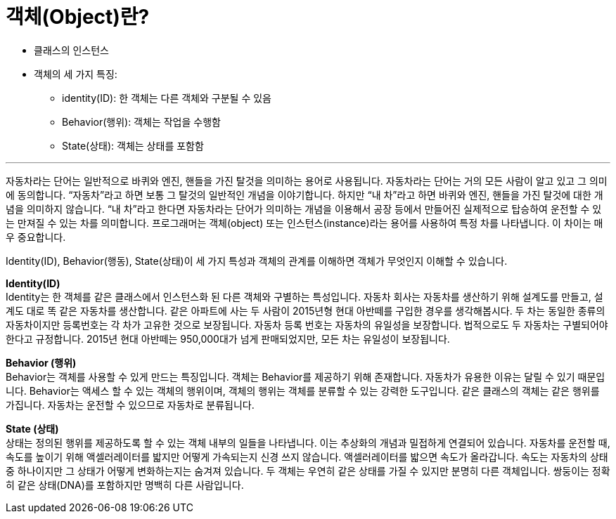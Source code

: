 = 객체(Object)란?

* 클래스의 인스턴스
* 객체의 세 가지 특징:
** identity(ID): 한 객체는 다른 객체와 구분될 수 있음
** Behavior(행위): 객체는 작업을 수행함
** State(상태): 객체는 상태를 포함함

---

자동차라는 단어는 일반적으로 바퀴와 엔진, 핸들을 가진 탈것을 의미하는 용어로 사용됩니다. 자동차라는 단어는 거의 모든 사람이 알고 있고 그 의미에 동의합니다. “자동차”라고 하면 보통 그 탈것의 일반적인 개념을 이야기합니다. 하지만 “내 차”라고 하면 바퀴와 엔진, 핸들을 가진 탈것에 대한 개념을 의미하지 않습니다. “내 차”라고 한다면 자동차라는 단어가 의미하는 개념을 이용해서 공장 등에서 만들어진 실제적으로 탑승하여 운전할 수 있는 만져질 수 있는 차를 의미합니다. 프로그래머는 객체(object) 또는 인스턴스(instance)라는 용어를 사용하여 특정 차를 나타냅니다. 이 차이는 매우 중요합니다.

Identity(ID), Behavior(행동), State(상태)이 세 가지 특성과 객체의 관계를 이해하면 객체가 무엇인지 이해할 수 있습니다.

**Identity(ID)** +
Identity는 한 객체를 같은 클래스에서 인스턴스화 된 다른 객체와 구별하는 특성입니다. 자동차 회사는 자동차를 생산하기 위해 설계도를 만들고, 설계도 대로 똑 같은 자동차를 생산합니다. 같은 아파트에 사는 두 사람이 2015년형 현대 아반떼를 구입한 경우를 생각해봅시다. 두 차는 동일한 종류의 자동차이지만 등록번호는 각 차가 고유한 것으로 보장됩니다. 자동차 등록 번호는 자동차의 유일성을 보장합니다. 법적으로도 두 자동차는 구별되어야 한다고 규정합니다. 2015년 현대 아반떼는 950,000대가 넘게 판매되었지만, 모든 차는 유일성이 보장됩니다.

**Behavior (행위)** +
Behavior는 객체를 사용할 수 있게 만드는 특징입니다. 객체는 Behavior를 제공하기 위해 존재합니다. 자동차가 유용한 이유는 달릴 수 있기 때문입니다. Behavior는 액세스 할 수 있는 객체의 행위이며, 객체의 행위는 객체를 분류할 수 있는 강력한 도구입니다. 같은 클래스의 객체는 같은 행위를 가집니다. 자동차는 운전할 수 있으므로 자동차로 분류됩니다.

**State (상태)** +
상태는 정의된 행위를 제공하도록 할 수 있는 객체 내부의 일들을 나타냅니다. 이는 추상화의 개념과 밀접하게 연결되어 있습니다. 자동차를 운전할 때, 속도를 높이기 위해 액셀러레이터를 밟지만 어떻게 가속되는지 신경 쓰지 않습니다. 액셀러레이터를 밟으면 속도가 올라갑니다. 속도는 자동차의 상태 중 하나이지만 그 상태가 어떻게 변화하는지는 숨겨져 있습니다. 두 객체는 우연히 같은 상태를 가질 수 있지만 분명히 다른 객체입니다. 쌍둥이는 정확히 같은 상태(DNA)를 포함하지만 명백히 다른 사람입니다.